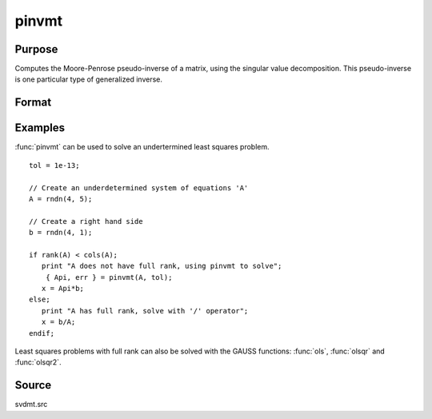 
pinvmt
==============================================

Purpose
----------------

Computes the Moore-Penrose pseudo-inverse of a matrix, using the singular
value decomposition. This pseudo-inverse is one particular type of generalized
inverse.

Format
----------------
.. function:: { y, err } = pinvmt(x, tol)

    :param x: data
    :type x: NxM matrix

    :param tol: any singular values less than *tol* are treated as zero in determining the rank of the input matrix.
    :type tol: scalar

    :return y: that satisfies the 4 Moore-Penrose conditions:

        .. csv-table::
            :widths: auto

            ":math:`xyx = x`"
            ":math:`yxy = y`"
            ":math:`xy` is symmetric"
            ":math:`yx` is symmetric"

    :rtype y: MxN matrix

    :return err: if not all of the singular values can be computed *err* will be nonzero.
    :rtype err: scalar

Examples
----------------
:func:`pinvmt` can be used to solve an undertermined least squares problem.

::

    tol = 1e-13;

    // Create an underdetermined system of equations 'A'
    A = rndn(4, 5);

    // Create a right hand side
    b = rndn(4, 1);

    if rank(A) < cols(A);
       print "A does not have full rank, using pinvmt to solve";
        { Api, err } = pinvmt(A, tol);
       x = Api*b;
    else;
       print "A has full rank, solve with '/' operator";
       x = b/A;
    endif;

Least squares problems with full rank can also be solved with the GAUSS
functions: :func:`ols`, :func:`olsqr` and :func:`olsqr2`.

Source
------

svdmt.src
